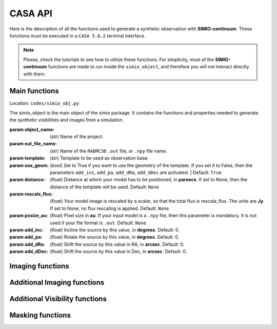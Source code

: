 
********
CASA API
********

Here is the description of all the functions used to generate a synthetic
observation with **SIMIO-continuum**. These functions must be executed in
a ``CASA 5.6.2`` terminal interface.

.. note::
    Please, check the tutorials to see how to utilize these functions. For
    simplicity, most of the **SIMIO-continuum** functions are made to run inside
    the ``simio_object``, and therefore you will not interact directly with them.


Main functions
==============

.. class:: simio_object(object_name, out_file_name, template, use_geom=True, distance=None, rescale_flux=None, pxsize_au=None, add_inc=0, add_pa=0, add_dRa=0, add_dDec=0)
   
   Location: ``codes/simio_obj.py``
   
   The simio_object is the main object of the simio package. It contains
   the functions and properties needed to generate the synthetic
   visibilities and images from a simulation.
   
   :param object_name: (str) Name of the project.
   :param out_file_name: (str) Name of the ``RADMC3D`` ``.out`` file, or ``.npy``
                    file name.
   :param template: (str) Template to be used as observation base.
   :param use_geom: (bool) Set to True if you want to use the geometry of the
                    template. If you set it to False, then the parameters
                    ``add_inc``, ``add_pa``, ``add_dRa``, ``add_dDec`` are
                    activated. |
                    Default: ``True``
   :param distance: (float) Distance at which your model has to be positioned, 
                    in **parsecs**. If set to None, then the distance of the
                    template will be used.
                    Default: ``None``
   :param rescale_flux: (float) Your model image is rescaled by a scalar, so
                    that the total flux is rescale_flux. The units are **Jy**.
                    If set to None, no flux rescaling is applied.
                    Default: ``None``
   :param pxsize_au: (float) Pixel size in **au**. If your input model is a ``.npy``
                    file, then this parameter is mandatory. It is not used if 
                    your file format is ``.out``.
                    Default: ``None``
   :param add_inc: (float) Incline the source by this value, in **degrees**.
                    Default: 0.
   :param add_pa: (float) Rotate the source by this value, in **degrees**.
                    Default: 0.
   :param add_dRa: (float) Shift the source by this value in RA, in **arcsec**.
                    Default: 0.
   :param add_dDec: (float) Shift the source by this value in Dec, in **arcsec**.
                    Default: 0.


.. function:: get_mod_ms_ft(simobj, generate_ms=True)
   
   Location: ``codes/simio_ms2ascii.py``
   
   Generates the model ms file for the simobj. If ``generate_ms`` is set
   to ``False``, then the function will only return the string of the ms file
   path, but not generate the ms file itself.
   
   .. warning:: Use it if you want to calculate the visibilities with ``CASA ft``.
   
   :param simobj: (simio_object) **SIMIO** object containing the information of
                   the synthetic observation that will be generated.
   :param generate_ms: (bool) Set to ``True`` if the measurement set is to be 
                   generated. Set to ``False`` if only the string with the name
                   of the measurement set is needed.
                   Default: ``True``.

   Returns:
       - **mod_ms**: Name of the measurement set with the synthetic observation.


.. function:: add_noise(mod_ms, level='10.2mJy')

   Location: ``codes/simio_clean.py``
    
   Wrapper for sm.setnoise from ``CASA``. This function receives the name of
   the model measurement set (``mod_ms`` from **SIMIO** tutorials), and returns
   a measurement set with the same name, but with added simple thermal noise.
    
   .. warning:: The noise level in the measurement set will not be the same as
      you input in ``level``. After succesful execution, generate
      an image to measure the noise level in the residuals image,
      and then run **SIMIO** again to iteratively find the correct
      ``level`` for the noise desired.
    
   :param mod_ms: (str) Name of the measurement set to be modified.
   :param level: (str) Level of noise to be given to ``sm.setnoise``, and
                   passed directly to ``simplenoise``.

   Returns:
      - (int) Returns 1 if everything worked correctly. The noiseless
      measurement set will be copied into a file with the same
      name but ending in ``_no_noise.ms``, while the ``mod_ms``
      file will be modified to include the requested 
      noise.


Imaging functions
=================

.. function:: easy_mod_tclean(simobj, interactive=False, remove_end=True, manual_threshold=str(2.4e-02)+'mJy')
    
   Location: ``codes/simio_clean.py``
   
   Function wrapper of ``tclean``, ``estimate SNR``, ``JvM correction`` and
   ``delete wrapper``.
   It uses the values from the template and ``simobj`` to fill the 
   ``tclean_wrapper``.
   For a more customized clean, see ``custom_clean`` function, or 
   ``tclean_wrapper``.

   :param simobj: (simio_object) A simio object that already went through
                  the ``get_mod_ms`` function.
   :param interactive: (boolean) Interactive clean. Recommended to set ``True``.
                  Default: ``False``.
   :param remove_end: (Boolean) If ``True``, will remove the folder files after
                  finishing the imaging.
                  Default: ``True``.
   :param manual_threshold: Set the threshold for tclean. By default it cleans to
                  2sigma of DSHARP-like rms.
                  Default: ``'2.4e-02mJy'``.

   Returns:
       - **Fits files** containing the reconstructed images, including the residuals, psf, JvM corrected image, and non-JvM corrected images.


.. function:: custom_tclean(simobj, imsize, cellsize, robust, mask, threshold, scales=[0, 3, 8], gain=0.05, smallscalebias=0.45, cyclefactor=1.75, niter=10000, imagename=None, interactive=False, remove_end=True)
    
   Location: ``codes/simio_clean.py``
   
   Function wrapper of ``tclean``, ``estimate SNR``, ``JvM correction``
   and ``delete wrapper``.
   It allows for a more customized clean compared to ``easy_mod_tclean``.
   For more details on some of these parameters, check the tclean task in
   `tclean documentation <https://casa.nrao.edu/docs/taskref/tclean-task.html>`_

   :param simobj: (simio_object) A simio object that already went through
                    the ``get_mod_ms`` function.
   :param imsize: (int) Image size in pixels.
   :param cellsize: (float) Pixel size, must be input in arcsec.
   :param mask: (str) Mask for cleaning the emission, must be a ``CASA`` region
                    format.
   :param threshold: (float) Threshold for how deep the ``CLEAN`` should go, in mJy.
                    For JvM corrected images, set the threshold to be 4 times
                    the rms of the image.
                    For model comparison with other models, you should clean up
                    to 2 or 1 sigma.
   :param scales: (list of int) Scales to use in multiscale, in pixels.
                    Default: [0, 3, 8]
   :param gain: (float) Fraction of the source flux to subtract out of the
                    residual image for the ``CLEAN`` algorithm.
                    Default: 0.05
   :param smallscalebias: (float) Controls the bias towards smaller scales.
                    Default: 0.45
   :param cyclefactor: (float) Computes the minor-cycle stopping threshold.
                    Default: 1.75
   :param niter: (int) Total number of iterations.
                    Default: 10000
   :param imagename: (str) Sufix name for the images, it will be saved in the
                    same folder as in default.
                    Default: ``None``
   :param interactive: (boolean) Interactive clean. Recommended to set ``True``.
                    Default: ``False``
   :param remove_end: (boolean) If ``True``, will remove the folder files after
                    finishing the imaging.
                    Default: ``None``.

   Returns:
      - **Fits files** containing the reconstructed images, including the residuals, psf, JvM corrected image, and non-JvM corrected images.


Additional Imaging functions
============================

.. function:: delete_wrapper(imagename)

   Location: ``codes/simio_clean.py``

   Wrapper to delete the images generated by tclean.
    
   :param imagename: (str) Base name for the images to be deleted.


.. function:: write_fits(im_base_name)
   
   Location: ``codes/simio_clean.py``

   Given the ``im_base_name`` from ``tclean``, it takes the products and
   write fits files of them.
   
   :param im_base_name: (str) Base name for the images to be written in fits
                       format.


.. function:: estimate_SNR(imagename, disk_mask, noise_mask)

   Location: ``codes/simio_clean.py``

   Original from `DSHARP <https://almascience.eso.org/almadata/lp/DSHARP/>`_.
   Estimate peak SNR of source, given a mask that encompasses the emission
   and another annulus mask to calculate the noise properties.
    
   :param imagename: (str) Image name ending in ``.image``.
   :param disk_mask: (str) must be a ``CASA`` region format.
   :param noise_mask: (str) Annulus to measure image rms, in the ``CASA`` region 
                  format, 
                  e.g. ``annulus[['0arcsec', '0arcsec'],['1arcsec', '2arcsec']]``.


.. function:: create_dotmodel(simobj, imagename=None)

   Location: ``codes/simio_clean.py``

   Function to create a ``.model`` image that mimics the ``.out``, with the
   coordinate information of the template.

   :param simobj: (simio_object) **SIMIO** object that will be used to generate the
                    synthetic observation.
   :param imagename: (str) Name of the image model to be generated.

   Returns:
      - **ms_mod**: (str) with the name of the ``.model`` image generated.


Additional Visibility functions
===============================


.. function:: change_geom(ms_file, inc=0., pa=0., dRa=0., dDec=0., datacolumn1='DATA', datacolumn2='DATA', inverse=False)
   
   Location: ``codes/simio_ms2ascii.py``
   
   Changes the geometry of an observation, by inclining and rotating the
   uv-points themselfs. This function modifies the input ``ms_file``.
    
   :param ms_file: (str) Name of the measurement set you want to incline, rotate
                    or shift in physical space.
   :param inc:  (float) Inclination, in **degrees**. Default: 0.
   :param pa: (float) Position angle, measured from north to east,
                    in **degrees**. Default: 0.
   :param dRa: (float) Shift in RA to be applied to the visibilities,
                    in **arcsec**. Default: 0.
   :param dDec: (float) Shift in Dec to be applied to the visibilities.
                    in **arcsec**. Default: 0.
   :param datacolumn1: ``DATA`` or ``MODEL_DATA``, column from where the data must
                       be read. Default: ``DATA``.
   :param datacolumn1: ``DATA`` or ``MODEL_DATA``, column from where the data must
                       be written. Default:``DATA``.
   :param inverse (bool): Set ``False`` to deproject, or ``False`` to project.
                        Default: ``False``.

   Returns:
      - Returns ``True`` if everything worked correctly. The ``ms_file`` will have been modified to the new visibility geometry.


Masking functions
=================

.. module:: simio_object

.. function:: get_mask(mask_semimajor=None, inc=None, pa=None)

   Location: ``codes/simio_obj.py``
   
   Elliptical mask for ``CLEAN``. The emission inside this mask will be
   cleaned. If no input is specified, the parameters of the template will
   be used. The output is a ``CASA`` region.
   See `CASA Regions format <https://casa.nrao.edu/casadocs/casa-5.4.1/image-analysis/region-file-format>`_ for more information

   :param mask_semimajor: (int,float) Semimajor axis of the ellipse in arcsec.
   :param inc: (int,float) inclination of the ellipse in degrees.
   :param pa: (int,float) position angle of the ellipse, measured from the
                  north to the east, or counter-clock wise, in degrees.
   Returns:
      - **mask_obj**: (str) elliptical mask. This is a ``CASA`` region.


.. mask.function:: get_mask(mask_semimajor=None, inc=None, pa=None)

   Location: ``codes/simio_obj.py``
   
   Annulus mask to calculate the residuals properties. This mask is a
   circular annulus centered on the phase-center. The inner and outer
   radius should be set such that the mask does not include any real 
   emission.

   :param mask_rin: (int,float) Inner radius of the annulus in arcsec.
   :param mask_rout: (int,float) Outer radius of the annulus in arcsec.

   Returns:
      - **mask_res**: (str) Annulus mask. This is a ``CASA`` region.

